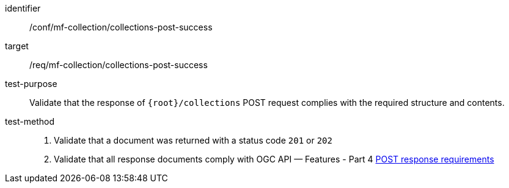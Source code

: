 [[conf_mfc_collections_post_success]]
////
[cols=">20h,<80d",width="100%"]
|===
|*Abstract Test {counter:conf-id}* |*/conf/mf-collection/collections-post-success*
|Requirement    | <<req_mfc-collections-response-post, /req/mf-collection/collections-post-success>>
|Test purpose   | Validate that the response of `+{root}+/collections` POST request complies with the required structure and contents.
|Test method    |
1. Validate that a document was returned with a status code `201` or `202` +
2. Validate that all response documents comply with OGC API — Features link:http://docs.ogc.org/DRAFTS/20-002.html#_response[POST response requirements]
|===
////

[abstract_test]
====
[%metadata]
identifier:: /conf/mf-collection/collections-post-success
target:: /req/mf-collection/collections-post-success
test-purpose:: Validate that the response of `{root}/collections` POST request complies with the required structure and contents.
test-method::
+
--
1. Validate that a document was returned with a status code `201` or `202` +
2. Validate that all response documents comply with OGC API — Features - Part 4 link:http://docs.ogc.org/DRAFTS/20-002.html#_response[POST response requirements]
--
====